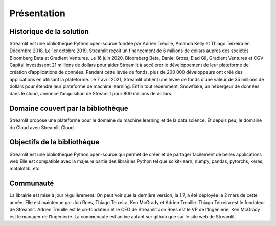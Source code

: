 Présentation
=====================

Historique de la solution
-------------------------

Streamlit est une bibliothèque Python open-source fondée par Adrien Treuille, Amanda Kelly et Thiago Teixeira en Décembre 2018.
Le 1er octobre 2019, Streamlit reçoit un financement de 6 millions de dollars auprès des sociétés Bloomberg Beta et Gradient Ventures. Le 16 juin 2020, Bloomberg Beta, Daniel Gross, Elad Gil, Gradient Ventures et CGV Capital investissent 21 millions de dollars pour aider Streamlit à accélérer le développement de leur plateforme de création d’applications de données. Pendant cette levée de fonds, plus de 200 000 développeurs ont créé des applications en utilisant la plateforme.
Le 7 avril 2021, Streamlit obtient une levée de fonds d’une valeur de 35 millions de dollars pour étendre leur plateforme de machine learning.
Enfin tout récemment, Snowflake, un hébergeur de données dans le cloud, annonce l’acquisition de Streamlit pour 800 millions de dollars.


Domaine couvert par la bibliothèque
-----------------------------------

Streamlit propose une plateforme pour le domaine du machine learning et de la data science. Et depuis peu, le domaine du Cloud avec Streamlit Cloud.

Objectifs de la bibliothèque
----------------------------

Streamlit est une bibliothèque Python open-source qui permet de créer et de partager facilement de belles applications web.Elle est compatible avec la majeure partie des librairies Python tel que scikit-learn, numpy, pandas, pytorchs, keras, matplotlib, etc

Communauté
----------

La librairie est mise à jour régulièrement. On peut voir que la dernière version, la 1.7, a été déployée le 2 mars de cette année. Elle est maintenue par Jon Roes, Thiago Teixeira, Ken McGrady et Adrien Treuille.
Thiago Teixeira est le fondateur de Streamlit.
Adrien Treuille est le co-fondateur et le CEO de Streamlit
Jon Roes est le VP de l’Ingénierie.
Ken McGrady est le manager de l’Ingénierie.
La communauté est active autant sur github que sur le site web de Streamlit.
